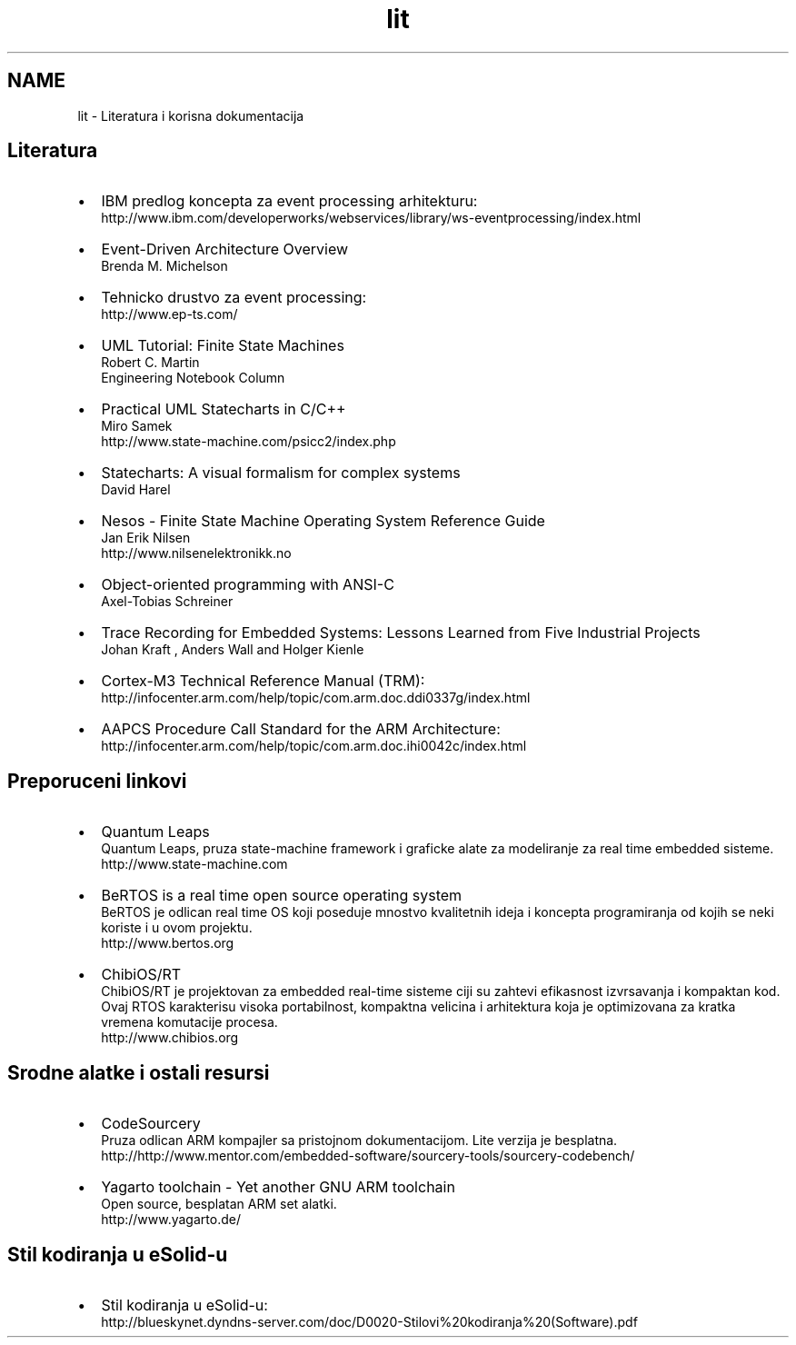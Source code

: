 .TH "lit" 3 "Fri Nov 22 2013" "Version 1.0BetaR01" "eSolid - Memory Management" \" -*- nroff -*-
.ad l
.nh
.SH NAME
lit \- Literatura i korisna dokumentacija 

.SH "Literatura"
.PP
.IP "\(bu" 2
IBM predlog koncepta za event processing arhitekturu: 
.br
http://www.ibm.com/developerworks/webservices/library/ws-eventprocessing/index.html
.IP "\(bu" 2
Event-Driven Architecture Overview 
.br
Brenda M\&. Michelson
.IP "\(bu" 2
Tehnicko drustvo za event processing: 
.br
http://www.ep-ts.com/
.IP "\(bu" 2
UML Tutorial: Finite State Machines 
.br
Robert C\&. Martin 
.br
Engineering Notebook Column
.IP "\(bu" 2
Practical UML Statecharts in C/C++ 
.br
Miro Samek
.br
http://www.state-machine.com/psicc2/index.php
.IP "\(bu" 2
Statecharts: A visual formalism for complex systems 
.br
David Harel
.IP "\(bu" 2
Nesos - Finite State Machine Operating System Reference Guide 
.br
Jan Erik Nilsen 
.br
http://www.nilsenelektronikk.no
.IP "\(bu" 2
Object-oriented programming with ANSI-C 
.br
Axel-Tobias Schreiner
.IP "\(bu" 2
Trace Recording for Embedded Systems: Lessons Learned from Five Industrial Projects 
.br
Johan Kraft , Anders Wall and Holger Kienle
.IP "\(bu" 2
Cortex-M3 Technical Reference Manual (TRM): 
.br
 http://infocenter.arm.com/help/topic/com.arm.doc.ddi0337g/index.html
.IP "\(bu" 2
AAPCS Procedure Call Standard for the ARM Architecture: 
.br
http://infocenter.arm.com/help/topic/com.arm.doc.ihi0042c/index.html
.PP
.SH "Preporuceni linkovi"
.PP
.IP "\(bu" 2
Quantum Leaps 
.br
Quantum Leaps, pruza state-machine framework i graficke alate za modeliranje za real time embedded sisteme\&. 
.br
http://www.state-machine.com
.IP "\(bu" 2
BeRTOS is a real time open source operating system 
.br
 BeRTOS je odlican real time OS koji poseduje mnostvo kvalitetnih ideja i koncepta programiranja od kojih se neki koriste i u ovom projektu\&. 
.br
http://www.bertos.org
.IP "\(bu" 2
ChibiOS/RT 
.br
ChibiOS/RT je projektovan za embedded real-time sisteme ciji su zahtevi efikasnost izvrsavanja i kompaktan kod\&. Ovaj RTOS karakterisu visoka portabilnost, kompaktna velicina i arhitektura koja je optimizovana za kratka vremena komutacije procesa\&. 
.br
http://www.chibios.org
.PP
.SH "Srodne alatke i ostali resursi"
.PP
.IP "\(bu" 2
CodeSourcery
.br
Pruza odlican ARM kompajler sa pristojnom dokumentacijom\&. Lite verzija je besplatna\&. 
.br
http://http://www.mentor.com/embedded-software/sourcery-tools/sourcery-codebench/
.IP "\(bu" 2
Yagarto toolchain - Yet another GNU ARM toolchain
.br
 Open source, besplatan ARM set alatki\&. 
.br
http://www.yagarto.de/
.PP
.SH "Stil kodiranja u eSolid-u"
.PP
.IP "\(bu" 2
Stil kodiranja u eSolid-u: 
.br
http://blueskynet.dyndns-server.com/doc/D0020-Stilovi%20kodiranja%20(Software).pdf 
.PP

